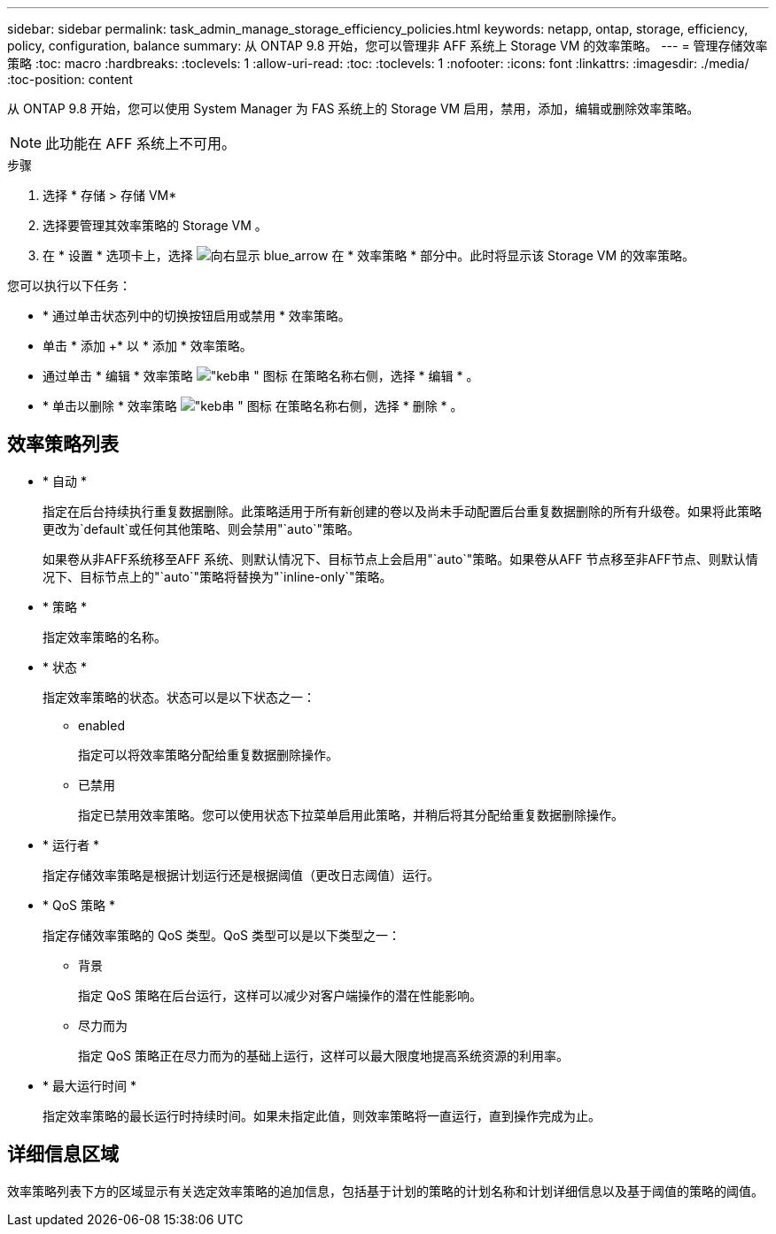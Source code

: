 ---
sidebar: sidebar 
permalink: task_admin_manage_storage_efficiency_policies.html 
keywords: netapp, ontap, storage, efficiency, policy, configuration, balance 
summary: 从 ONTAP 9.8 开始，您可以管理非 AFF 系统上 Storage VM 的效率策略。 
---
= 管理存储效率策略
:toc: macro
:hardbreaks:
:toclevels: 1
:allow-uri-read: 
:toc: 
:toclevels: 1
:nofooter: 
:icons: font
:linkattrs: 
:imagesdir: ./media/
:toc-position: content


[role="lead"]
从 ONTAP 9.8 开始，您可以使用 System Manager 为 FAS 系统上的 Storage VM 启用，禁用，添加，编辑或删除效率策略。


NOTE: 此功能在 AFF 系统上不可用。

.步骤
. 选择 * 存储 > 存储 VM*
. 选择要管理其效率策略的 Storage VM 。
. 在 * 设置 * 选项卡上，选择 image:icon_arrow.gif["向右显示 blue_arrow"] 在 * 效率策略 * 部分中。此时将显示该 Storage VM 的效率策略。


您可以执行以下任务：

* * 通过单击状态列中的切换按钮启用或禁用 * 效率策略。
* 单击 * 添加 +* 以 * 添加 * 效率策略。
* 通过单击 * 编辑 * 效率策略 image:icon_kabob.gif["\"keb串 \" 图标"] 在策略名称右侧，选择 * 编辑 * 。
* * 单击以删除 * 效率策略 image:icon_kabob.gif["\"keb串 \" 图标"] 在策略名称右侧，选择 * 删除 * 。




== 效率策略列表

* * 自动 *
+
指定在后台持续执行重复数据删除。此策略适用于所有新创建的卷以及尚未手动配置后台重复数据删除的所有升级卷。如果将此策略更改为`default`或任何其他策略、则会禁用"`auto`"策略。

+
如果卷从非AFF系统移至AFF 系统、则默认情况下、目标节点上会启用"`auto`"策略。如果卷从AFF 节点移至非AFF节点、则默认情况下、目标节点上的"`auto`"策略将替换为"`inline-only`"策略。

* * 策略 *
+
指定效率策略的名称。

* * 状态 *
+
指定效率策略的状态。状态可以是以下状态之一：

+
** enabled
+
指定可以将效率策略分配给重复数据删除操作。

** 已禁用
+
指定已禁用效率策略。您可以使用状态下拉菜单启用此策略，并稍后将其分配给重复数据删除操作。



* * 运行者 *
+
指定存储效率策略是根据计划运行还是根据阈值（更改日志阈值）运行。

* * QoS 策略 *
+
指定存储效率策略的 QoS 类型。QoS 类型可以是以下类型之一：

+
** 背景
+
指定 QoS 策略在后台运行，这样可以减少对客户端操作的潜在性能影响。

** 尽力而为
+
指定 QoS 策略正在尽力而为的基础上运行，这样可以最大限度地提高系统资源的利用率。



* * 最大运行时间 *
+
指定效率策略的最长运行时持续时间。如果未指定此值，则效率策略将一直运行，直到操作完成为止。





== 详细信息区域

效率策略列表下方的区域显示有关选定效率策略的追加信息，包括基于计划的策略的计划名称和计划详细信息以及基于阈值的策略的阈值。

